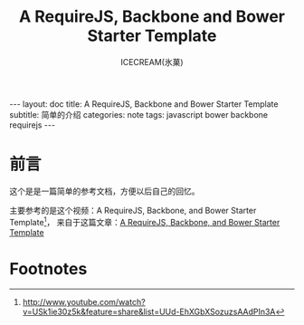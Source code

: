 #+TITLE:A RequireJS, Backbone and Bower Starter Template
#+AUTHOR:ICECREAM(氷菓)
#+EMAIL:creamidea(AT)gmail.com
#+DESCRIPTION:ICECREAM(氷菓)
#+KEYWORDS:javascript bower backbone requirejs
#+OPTIONS:H:4 num:t toc:t \n:nil @:t ::t |:t ^:t f:t TeX:t email:t
#+LINK_HOME: https://creamidea.github.io
#+STYLE:<link rel="stylesheet" type="text/css" href="../css/style.css">
#+INFOJS_OPT: view: showall toc: nil

#+BEGIN_HTML
---
layout: doc
title: A RequireJS, Backbone and Bower Starter Template
subtitle: 简单的介绍 
categories: note
tags: javascript bower backbone requirejs
---
#+END_HTML

* 前言
这个是是一篇简单的参考文档，方便以后自己的回忆。

主要参考的是这个视频：A RequireJS, Backbone, and Bower Starter Template[fn:1]，
来自于这篇文章：[[http://net.tutsplus.com/tutorials/javascript-ajax/a-requirejs-backbone-and-bower-starter-template/][A RequireJS, Backbone, and Bower Starter Template]]


* Footnotes

[fn:1] http://www.youtube.com/watch?v=USk1ie30z5k&feature=share&list=UUd-EhXGbXSozuzsAAdPIn3A

